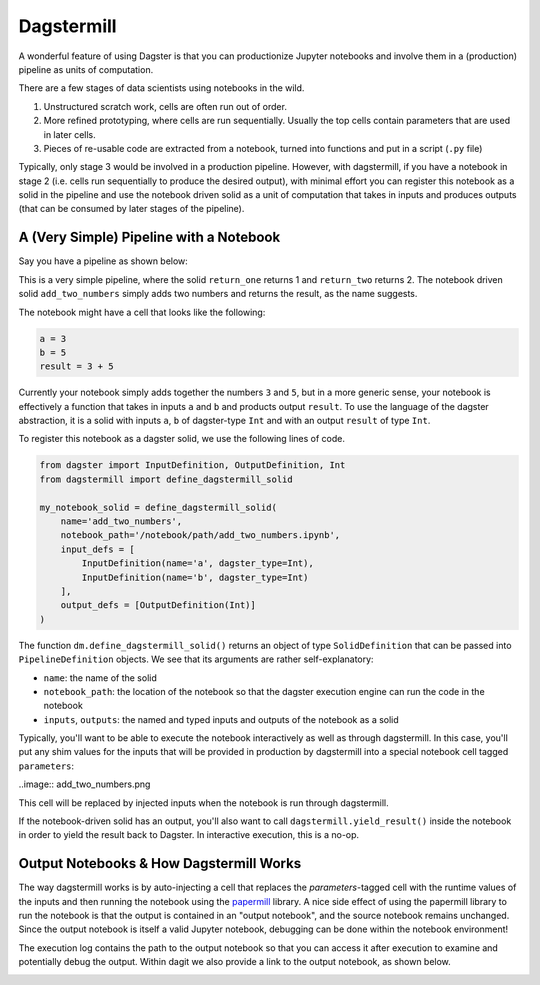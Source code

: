 ============
Dagstermill
============

A wonderful feature of using Dagster is that you can productionize Jupyter notebooks and involve
them in a (production) pipeline as units of computation.

There are a few stages of data scientists using notebooks in the wild.

1. Unstructured scratch work, cells are often run out of order.
2. More refined prototyping, where cells are run sequentially. Usually the top cells contain
   parameters that are used in later cells.
3. Pieces of re-usable code are extracted from a notebook, turned into functions and put in a
   script (``.py`` file)

Typically, only stage 3 would be involved in a production pipeline. However, with dagstermill, if
you have a notebook in stage 2 (i.e. cells run sequentially to produce the desired output), with
minimal effort you can register this notebook as a solid in the pipeline and use the notebook driven
solid as a unit of computation that takes in inputs and produces outputs (that can be consumed by
later stages of the pipeline).

------------------------------------------
A (Very Simple) Pipeline with a Notebook
------------------------------------------

Say you have a pipeline as shown below:

.. image:: test_add_pipeline.png

This is a very simple pipeline, where the solid ``return_one`` returns 1 and ``return_two`` returns
2. The notebook driven solid ``add_two_numbers`` simply adds two numbers and returns the result,
as the name suggests.

The notebook might have a cell that looks like the following:

.. code-block:: python

    a = 3
    b = 5
    result = 3 + 5

Currently your notebook simply adds together the numbers ``3`` and ``5``, but in a more generic
sense, your notebook is effectively a function that takes in inputs ``a`` and ``b`` and products
output ``result``. To use the language of the dagster abstraction, it is a solid with inputs
``a``, ``b`` of dagster-type ``Int`` and with an output ``result`` of type ``Int``.

To register this notebook as a dagster solid, we use the following lines of code.

.. code-block:: python

    from dagster import InputDefinition, OutputDefinition, Int
    from dagstermill import define_dagstermill_solid

    my_notebook_solid = define_dagstermill_solid(
        name='add_two_numbers',
        notebook_path='/notebook/path/add_two_numbers.ipynb',
        input_defs = [
            InputDefinition(name='a', dagster_type=Int),
            InputDefinition(name='b', dagster_type=Int)
        ],
        output_defs = [OutputDefinition(Int)]
    )

The function ``dm.define_dagstermill_solid()`` returns an object of type ``SolidDefinition`` that
can be passed into ``PipelineDefinition`` objects. We see that its arguments are rather
self-explanatory:

* ``name``: the name of the solid
* ``notebook_path``: the location of the notebook so that the dagster execution engine can run the
  code in the notebook
* ``inputs``, ``outputs``: the named and typed inputs and outputs of the notebook as a solid

Typically, you'll want to be able to execute the notebook interactively as well as through
dagstermill. In this case, you'll put any shim values for the inputs that will be provided in
production by dagstermill into a special notebook cell tagged ``parameters``:

..image:: add_two_numbers.png

This cell will be replaced by injected inputs when the notebook is run through dagstermill.

If the notebook-driven solid has an output, you'll also want to call ``dagstermill.yield_result()``
inside the notebook in order to yield the result back to Dagster. In interactive execution, this is
a no-op.

----------------------------------------
Output Notebooks & How Dagstermill Works
----------------------------------------

The way dagstermill works is by auto-injecting a cell that replaces the `parameters`-tagged cell
with the runtime values of the inputs and then running the notebook using the
`papermill <https://github.com/nteract/papermill/>`_ library. A nice side effect of using the
papermill library to run the notebook is that the output is contained in an "output notebook",
and the source notebook remains unchanged. Since the output notebook is itself a valid Jupyter
notebook, debugging can be done within the notebook environment!

The execution log contains the path to the output notebook so that you can access it after
execution to examine and potentially debug the output. Within dagit we also provide a link to
the output notebook, as shown below.

.. image:: output_notebook.png
